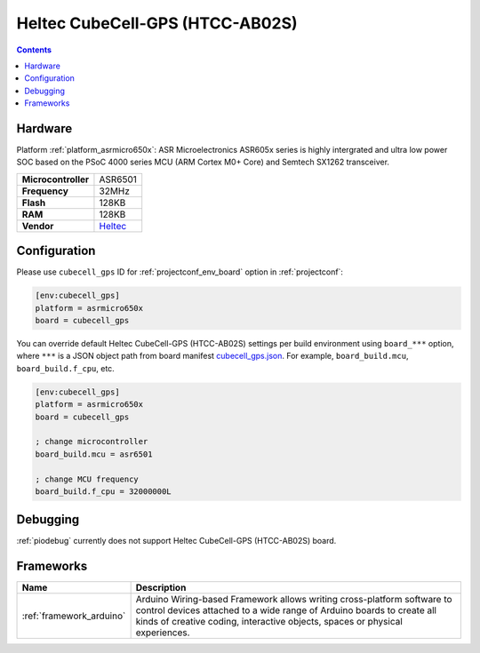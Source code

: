 ..  Copyright (c) 2014-present PlatformIO <contact@platformio.org>
    Licensed under the Apache License, Version 2.0 (the "License");
    you may not use this file except in compliance with the License.
    You may obtain a copy of the License at
       http://www.apache.org/licenses/LICENSE-2.0
    Unless required by applicable law or agreed to in writing, software
    distributed under the License is distributed on an "AS IS" BASIS,
    WITHOUT WARRANTIES OR CONDITIONS OF ANY KIND, either express or implied.
    See the License for the specific language governing permissions and
    limitations under the License.

.. _board_asrmicro650x_cubecell_gps:

Heltec CubeCell-GPS (HTCC-AB02S)
================================

.. contents::

Hardware
--------

Platform :ref:`platform_asrmicro650x`: ASR Microelectronics ASR605x series is highly intergrated and ultra low power SOC based on the PSoC 4000 series MCU (ARM Cortex M0+ Core) and Semtech SX1262 transceiver.

.. list-table::

  * - **Microcontroller**
    - ASR6501
  * - **Frequency**
    - 32MHz
  * - **Flash**
    - 128KB
  * - **RAM**
    - 128KB
  * - **Vendor**
    - `Heltec <https://heltec.org/project/htcc-ab02s/?utm_source=platformio.org&utm_medium=docs>`__


Configuration
-------------

Please use ``cubecell_gps`` ID for :ref:`projectconf_env_board` option in :ref:`projectconf`:

.. code-block:: ini

  [env:cubecell_gps]
  platform = asrmicro650x
  board = cubecell_gps

You can override default Heltec CubeCell-GPS (HTCC-AB02S) settings per build environment using
``board_***`` option, where ``***`` is a JSON object path from
board manifest `cubecell_gps.json <https://github.com/HelTecAutomation/platform-asrmicro650x/blob/master/boards/cubecell_gps.json>`_. For example,
``board_build.mcu``, ``board_build.f_cpu``, etc.

.. code-block:: ini

  [env:cubecell_gps]
  platform = asrmicro650x
  board = cubecell_gps

  ; change microcontroller
  board_build.mcu = asr6501

  ; change MCU frequency
  board_build.f_cpu = 32000000L

Debugging
---------
:ref:`piodebug` currently does not support Heltec CubeCell-GPS (HTCC-AB02S) board.

Frameworks
----------
.. list-table::
    :header-rows:  1

    * - Name
      - Description

    * - :ref:`framework_arduino`
      - Arduino Wiring-based Framework allows writing cross-platform software to control devices attached to a wide range of Arduino boards to create all kinds of creative coding, interactive objects, spaces or physical experiences.